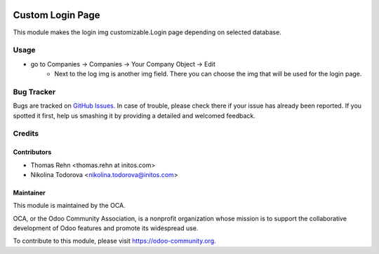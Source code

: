 .. image:: https://img.shields.io/badge/licence-AGPL--3-blue.svg
    :alt: License: AGPL-3

==========
Custom Login Page
==========

This module makes the login img customizable.Login page depending on selected database.

Usage
=====

* go to Companies -> Companies -> Your Company Object -> Edit
    * Next to the log img is another img field. There you can choose the img that will be used for the login page.


Bug Tracker
===========

Bugs are tracked on `GitHub Issues
<https://github.com/OCA/web/issues>`_. In case of trouble, please
check there if your issue has already been reported. If you spotted it first,
help us smashing it by providing a detailed and welcomed feedback.

Credits
=======

Contributors
------------

* Thomas Rehn <thomas.rehn at initos.com>
* Nikolina Todorova <nikolina.todorova@initos.com>

Maintainer
----------

.. image:: https://odoo-community.org/logo.png
   :alt: Odoo Community Association
   :target: https://odoo-community.org

This module is maintained by the OCA.

OCA, or the Odoo Community Association, is a nonprofit organization whose
mission is to support the collaborative development of Odoo features and
promote its widespread use.

To contribute to this module, please visit https://odoo-community.org.
